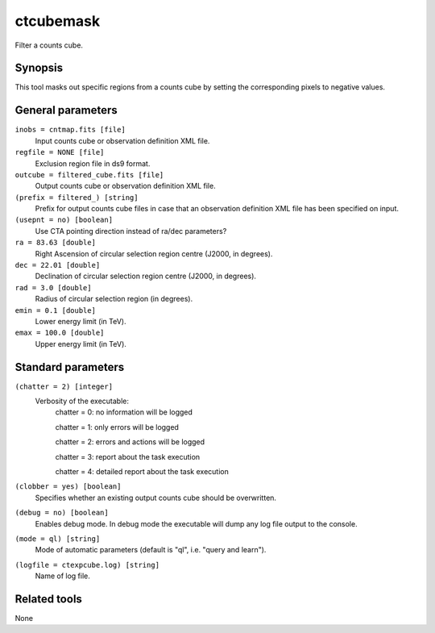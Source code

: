 .. _ctcubemask:

ctcubemask
==========

Filter a counts cube.


Synopsis
--------

This tool masks out specific regions from a counts cube by setting the
corresponding pixels to negative values.


General parameters
------------------

``inobs = cntmap.fits [file]``
    Input counts cube or observation definition XML file.

``regfile = NONE [file]``
    Exclusion region file in ds9 format.

``outcube = filtered_cube.fits [file]``
    Output counts cube or observation definition XML file.

``(prefix = filtered_) [string]``
    Prefix for output counts cube files in case that an observation
    definition XML file has been specified on input.

``(usepnt = no) [boolean]``
    Use CTA pointing direction instead of ra/dec parameters?
 	 	 
``ra = 83.63 [double]``
    Right Ascension of circular selection region centre (J2000, in degrees).
 	 	 
``dec = 22.01 [double]``
    Declination of circular selection region centre (J2000, in degrees).

``rad = 3.0 [double]``
    Radius of circular selection region (in degrees).

``emin = 0.1 [double]``
    Lower energy limit (in TeV).
 	 	 
``emax = 100.0 [double]``
    Upper energy limit (in TeV).
 	 	 

Standard parameters
-------------------

``(chatter = 2) [integer]``
    Verbosity of the executable:
     chatter = 0: no information will be logged
     
     chatter = 1: only errors will be logged
     
     chatter = 2: errors and actions will be logged
     
     chatter = 3: report about the task execution
     
     chatter = 4: detailed report about the task execution
 	 	 
``(clobber = yes) [boolean]``
    Specifies whether an existing output counts cube should be overwritten.
 	 	 
``(debug = no) [boolean]``
    Enables debug mode. In debug mode the executable will dump any log file output to the console.
 	 	 
``(mode = ql) [string]``
    Mode of automatic parameters (default is "ql", i.e. "query and learn").

``(logfile = ctexpcube.log) [string]``
    Name of log file.


Related tools
-------------

None
